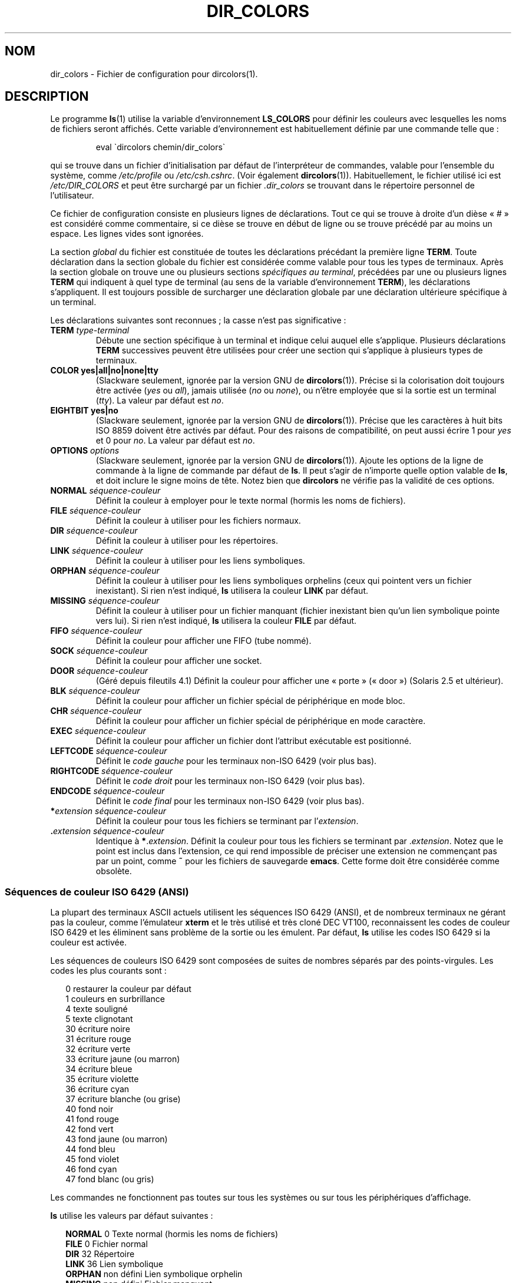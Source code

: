 .\"
.\" manpage for /etc/dir_colors, config file for dircolors(1)
.\" extracted from color-ls 3.12.0.3 dircolors(1) manpage
.\"
.\" This file may be copied under the conditions described
.\" in the LDP GENERAL PUBLIC LICENSE, Version 1, September 1998
.\" that should have been distributed together with this file.
.\"
.\" Modified Sat Dec 22 22:25:33 2001 by Martin Schulze <joey@infodrom.org>
.\"
.\"*******************************************************************
.\"
.\" This file was generated with po4a. Translate the source file.
.\"
.\"*******************************************************************
.TH DIR_COLORS 5 "26 décembre 2001" GNU "Manuel de l'utilisateur Linux"
.SH NOM
dir_colors \- Fichier de configuration pour dircolors(1).
.SH DESCRIPTION
Le programme \fBls\fP(1) utilise la variable d'environnement \fBLS_COLORS\fP pour
définir les couleurs avec lesquelles les noms de fichiers seront
affichés. Cette variable d'environnement est habituellement définie par une
commande telle que\ :

.RS
eval \`dircolors chemin/dir_colors\`
.RE

qui se trouve dans un fichier d'initialisation par défaut de l'interpréteur
de commandes, valable pour l'ensemble du système, comme \fI/etc/profile\fP ou
\fI/etc/csh.cshrc\fP. (Voir également \fBdircolors\fP(1)). Habituellement, le
fichier utilisé ici est \fI/etc/DIR_COLORS\fP et peut être surchargé par un
fichier \fI.dir_colors\fP se trouvant dans le répertoire personnel de
l'utilisateur.
.PP
Ce fichier de configuration consiste en plusieurs lignes de
déclarations. Tout ce qui se trouve à droite d'un dièse «\ #\ » est considéré
comme commentaire, si ce dièse se trouve en début de ligne ou se trouve
précédé par au moins un espace. Les lignes vides sont ignorées.
.PP
La section \fIglobal\fP du fichier est constituée de toutes les déclarations
précédant la première ligne \fBTERM\fP. Toute déclaration dans la section
globale du fichier est considérée comme valable pour tous les types de
terminaux. Après la section globale on trouve une ou plusieurs sections
\fIspécifiques au terminal\fP, précédées par une ou plusieurs lignes \fBTERM\fP
qui indiquent à quel type de terminal (au sens de la variable
d'environnement \fBTERM\fP), les déclarations s'appliquent. Il est toujours
possible de surcharger une déclaration globale par une déclaration
ultérieure spécifique à un terminal.
.PP
Les déclarations suivantes sont reconnues\ ; la casse n'est pas
significative\ :
.TP 
\fBTERM \fP\fItype\-terminal\fP
Débute une section spécifique à un terminal et indique celui auquel elle
s'applique. Plusieurs déclarations \fBTERM\fP successives peuvent être
utilisées pour créer une section qui s'applique à plusieurs types de
terminaux.
.TP 
\fBCOLOR yes|all|no|none|tty\fP
(Slackware seulement, ignorée par la version GNU de
\fBdircolors\fP(1)). Précise si la colorisation doit toujours être activée
(\fIyes\fP ou \fIall\fP), jamais utilisée (\fIno\fP ou \fInone\fP), ou n'être employée
que si la sortie est un terminal (\fItty\fP). La valeur par défaut est \fIno\fP.
.TP 
\fBEIGHTBIT yes|no\fP
(Slackware seulement, ignorée par la version GNU de
\fBdircolors\fP(1)). Précise que les caractères à huit bits ISO 8859 doivent
être activés par défaut. Pour des raisons de compatibilité, on peut aussi
écrire 1 pour \fIyes\fP et 0 pour \fIno\fP. La valeur par défaut est \fIno\fP.
.TP 
\fBOPTIONS \fP\fIoptions\fP
(Slackware seulement, ignorée par la version GNU de \fBdircolors\fP(1)). Ajoute
les options de la ligne de commande à la ligne de commande par défaut de
\fBls\fP. Il peut s'agir de n'importe quelle option valable de \fBls\fP, et doit
inclure le signe moins de tête. Notez bien que \fBdircolors\fP ne vérifie pas
la validité de ces options.
.TP 
\fBNORMAL \fP\fIséquence\-couleur\fP
Définit la couleur à employer pour le texte normal (hormis les noms de
fichiers).
.TP 
\fBFILE \fP\fIséquence\-couleur\fP
Définit la couleur à utiliser pour les fichiers normaux.
.TP 
\fBDIR \fP\fIséquence\-couleur\fP
Définit la couleur à utiliser pour les répertoires.
.TP 
\fBLINK \fP\fIséquence\-couleur\fP
Définit la couleur à utiliser pour les liens symboliques.
.TP 
\fBORPHAN \fP\fIséquence\-couleur\fP
Définit la couleur à utiliser pour les liens symboliques orphelins (ceux qui
pointent vers un fichier inexistant). Si rien n'est indiqué, \fBls\fP utilisera
la couleur \fBLINK\fP par défaut.
.TP 
\fBMISSING \fP\fIséquence\-couleur\fP
Définit la couleur à utiliser pour un fichier manquant (fichier inexistant
bien qu'un lien symbolique pointe vers lui). Si rien n'est indiqué, \fBls\fP
utilisera la couleur \fBFILE\fP par défaut.
.TP 
\fBFIFO \fP\fIséquence\-couleur\fP
Définit la couleur pour afficher une FIFO (tube nommé).
.TP 
\fBSOCK \fP\fIséquence\-couleur\fP
Définit la couleur pour afficher une socket.
.TP 
\fBDOOR \fP\fIséquence\-couleur\fP
(Géré depuis fileutils 4.1) Définit la couleur pour afficher une «\ porte\ »
(«\ door\ ») (Solaris 2.5 et ultérieur).
.TP 
\fBBLK \fP\fIséquence\-couleur\fP
Définit la couleur pour afficher un fichier spécial de périphérique en mode
bloc.
.TP 
\fBCHR \fP\fIséquence\-couleur\fP
Définit la couleur pour afficher un fichier spécial de périphérique en mode
caractère.
.TP 
\fBEXEC \fP\fIséquence\-couleur\fP
Définit la couleur pour afficher un fichier dont l'attribut exécutable est
positionné.
.TP 
\fBLEFTCODE \fP\fIséquence\-couleur\fP
Définit le \fIcode gauche\fP pour les terminaux non\-ISO\ 6429 (voir plus bas).
.TP 
\fBRIGHTCODE \fP\fIséquence\-couleur\fP
Définit le \fIcode droit\fP pour les terminaux non\-ISO\ 6429 (voir plus bas).
.TP 
\fBENDCODE \fP\fIséquence\-couleur\fP
Définit le \fIcode final\fP pour les terminaux non\-ISO\ 6429 (voir plus bas).
.TP 
\fB*\fP\fIextension\fP \fIséquence\-couleur\fP
Définit la couleur pour tous les fichiers se terminant par l'\fIextension\fP.
.TP 
 \fB.\fP\fIextension\fP \fIséquence\-couleur\fP
Identique à \fB*\fP.\fIextension\fP. Définit la couleur pour tous les fichiers se
terminant par .\fIextension\fP. Notez que le point est inclus dans l'extension,
ce qui rend impossible de préciser une extension ne commençant pas par un
point, comme \fB~\fP pour les fichiers de sauvegarde \fBemacs\fP. Cette forme doit
être considérée comme obsolète.
.SS "Séquences de couleur ISO 6429 (ANSI)"
La plupart des terminaux ASCII actuels utilisent les séquences ISO\ 6429
(ANSI), et de nombreux terminaux ne gérant pas la couleur, comme l'émulateur
\fBxterm\fP et le très utilisé et très cloné DEC VT100, reconnaissent les codes
de couleur ISO\ 6429 et les éliminent sans problème de la sortie ou les
émulent. Par défaut, \fBls\fP utilise les codes ISO 6429 si la couleur est
activée.

Les séquences de couleurs ISO 6429 sont composées de suites de nombres
séparés par des points\-virgules. Les codes les plus courants sont\ :
.sp
.RS +.2i
.ta 1.0i
.nf
 0     restaurer la couleur par défaut
 1     couleurs en surbrillance
 4     texte souligné
 5     texte clignotant
30     écriture noire
31     écriture rouge
32     écriture verte
33     écriture jaune (ou marron)
34     écriture bleue
35     écriture violette
36     écriture cyan
37     écriture blanche (ou grise)
40     fond noir
41     fond rouge
42     fond vert
43     fond jaune (ou marron)
44     fond bleu
45     fond violet
46     fond cyan
47     fond blanc (ou gris)
.fi
.RE
.sp
Les commandes ne fonctionnent pas toutes sur tous les systèmes ou sur tous
les périphériques d'affichage.
.PP
\fBls\fP utilise les valeurs par défaut suivantes\ :
.sp
.RS +.2i
.ta 1.0i 2.5i
.nf
\fBNORMAL\fP   0          Texte normal (hormis les noms de fichiers)
\fBFILE\fP     0          Fichier normal
\fBDIR\fP      32         Répertoire
\fBLINK\fP     36         Lien symbolique
\fBORPHAN\fP   non défini Lien symbolique orphelin
\fBMISSING\fP  non défini Fichier manquant
\fBFIFO\fP     31         Tube nommé (FIFO)
\fBSOCK\fP     33         Socket
\fBBLK\fP      44;37      Périphérique en mode bloc
\fBCHR\fP      44;37      Périphérique en mode caractère
\fBEXEC\fP     35         Fichier exécutable
.fi
.RE
.sp
Quelques programmes de terminaux ne reconnaissent pas correctement les
valeurs par défaut. Si tout le texte se trouve colorisé après avoir affiché
le contenu d'un répertoire, changez les codes \fBNORMAL\fP et \fBFILE\fP pour les
codes numériques de vos écriture et fond habituels.
.SS "Autres types de terminal (configuration avancée)"
Si vous avez un terminal couleur (ou gérant la surbrillance), voire une
imprimante, qui utilise un jeu de codes différent, vous pouvez toujours
créer une configuration adaptée. Il vous faudra utiliser les définitions de
\fBLEFTCODE\fP, \fBRIGHTCODE\fP, et \fBENDCODE\fP.
.PP
Lorsqu'il affiche un nom de fichier, \fBls\fP produit la séquence de sortie
suivante\ : \fBLEFTCODE\fP \fIcode\-type\fP \fBRIGHTCODE\fP \fInom\-fichier\fP \fBENDCODE\fP,
où \fIcode\-type\fP est la séquence de couleur qui dépend du type ou nom de
fichier. Si \fBENDCODE\fP n'est pas défini, la séquence \fBLEFTCODE NORMAL
RIGHTCODE\fP sera utilisée à la place. Le but des codes gauche et droit est
simplement de réduire la saisie au clavier nécessaire (et de cacher à
l'utilisateur les horribles codes de déspécification). S'ils ne sont pas
adaptés à votre terminal, vous pouvez les supprimer en indiquant le mot clé
correspondant sur une ligne isolée.
.PP
\fBNOTE\ :\fP si \fBENDCODE\fP est défini dans la section globale du fichier de
configuration, il ne peut \fIpas\fP être non défini dans une section spécifique
ultérieure. Ceci signifie que toute définition \fBNORMAL\fP n'aura aucun
effet. Un autre \fBENDCODE\fP peut toutefois être indiqué, avec l'effet désiré.
.SS "Séquence de déspécification"
Pour spécifier des caractères de contrôle ou des blancs dans les séquences
de couleur ou les extensions des noms de fichier, on peut employer la
notation C préfixée par un \e, ou la notation ^ de style \fBstty\fP. La
notation C comporte les caractères suivants\ :
.sp
.RS +.2i
.ta 1.0i
.nf
\fB\ea\fP       Sonnerie (ASCII 7)
\fB\eb\fP       Retour arrière (ASCII 8)
\fB\ee\fPn      Échappement (ASCII 27)
\fB\ef\fP       Saut de page (ASCII 12)
\fB\en\fP       Saut de ligne (ASCII 10)
\fB\er\fP       Retour chariot (ASCII 13)
\fB\et\fP       Tabulation (ASCII 9)
\fB\ev\fP       Tabulation verticale (ASCII 11)
\fB\e?\fP       Suppression (ASCII 127)
\fB\e\fP\fInnn\fP  Tout caractère (notation octale)
\fB\ex\fP\fInnn\fP Tout caractère (notation hexadécimale)
\fB\e_\fP       Espace
\fB\e\e\fP     Antislash (\e)
\fB\e^\fP       Accent circonflexe (^)
\fB\e#\fP       Dièse (#)
.fi
.RE
.sp
Veuillez noter que les caractères de déspécification sont nécessaires pour
protéger l'espace, la barre oblique inverse, l'accent circonflexe et tous
les caractères de contrôle, y compris le dièse en première position.
.SH FICHIERS
.TP 
\fI/etc/DIR_COLORS\fP
Fichier de configuration système.
.TP 
\fI~/.dir_colors\fP
Fichier de configuration de l'utilisateur.
.PP
Cette page décrit le format du fichier \fBdir_colors\fP utilisé dans le paquet
fileutils\-4.1\ ; d'autres versions peuvent être légèrement différentes.
.SH NOTES
Les définitions de \fBLEFTCODE\fP et de \fBRIGHTCODE\fP par défaut, pour les
terminaux ISO 6429 sont\ :
.sp
.RS +.2i
.ta 1.0i
.nf
\fBLEFTCODE\fP  \ee[
\fBRIGHTCODE\fP m
.fi
.RE
.sp
Par défaut, \fBENDCODE\fP est n'est pas défini.
.SH "VOIR AUSSI"
\fBdircolors\fP(1), \fBls\fP(1), \fBstty\fP(1), \fBxterm\fP(1)
.SH COLOPHON
Cette page fait partie de la publication 3.23 du projet \fIman\-pages\fP
Linux. Une description du projet et des instructions pour signaler des
anomalies peuvent être trouvées à l'adresse
<URL:http://www.kernel.org/doc/man\-pages/>.
.SH TRADUCTION
Depuis 2010, cette traduction est maintenue à l'aide de l'outil
po4a <URL:http://po4a.alioth.debian.org/> par l'équipe de
traduction francophone au sein du projet perkamon
<URL:http://alioth.debian.org/projects/perkamon/>.
.PP
Christophe Blaess <URL:http://www.blaess.fr/christophe/> (1996-2003),
Alain Portal <URL:http://manpagesfr.free.fr/> (2003-2006).
Jean\-Luc Coulon et l'équipe francophone de traduction
de Debian\ (2006-2009).
.PP
Veuillez signaler toute erreur de traduction en écrivant à
<perkamon\-l10n\-fr@lists.alioth.debian.org>.
.PP
Vous pouvez toujours avoir accès à la version anglaise de ce document en
utilisant la commande
«\ \fBLC_ALL=C\ man\fR \fI<section>\fR\ \fI<page_de_man>\fR\ ».
